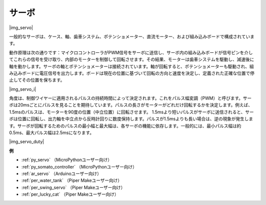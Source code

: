 .. _cpn_servo:

サーボ
===========

|img_servo|

一般的なサーボは、ケース、軸、歯車システム、ポテンショメーター、直流モーター、および組み込みボードで構成されています。

動作原理は次の通りです：マイクロコントローラがPWM信号をサーボに送信し、サーボ内の組み込みボードが信号ピンを介してこれらの信号を受け取り、内部のモーターを制御して回転させます。その結果、モーターは歯車システムを駆動し、減速後に軸を動かします。サーボの軸とポテンショメーターは接続されています。軸が回転すると、ポテンショメーターも駆動され、組み込みボードに電圧信号を出力します。ボードは現在の位置に基づいて回転の方向と速度を決定し、定義された正確な位置で停止してその位置を保ちます。

|img_servo_i|

角度は、制御ワイヤーに適用されるパルスの持続時間によって決定されます。これをパルス幅変調（PWM）と呼びます。サーボは20msごとにパルスを見ることを期待しています。パルスの長さがモーターがどれだけ回転するかを決定します。例えば、1.5msのパルスは、モーターを90度の位置（中立位置）に回転させます。
1.5msより短いパルスがサーボに送信されると、サーボは位置に回転し、出力軸を中立点から反時計回りに数度保持します。パルスが1.5msよりも長い場合は、逆の現象が発生します。サーボが回転するためのパルスの最小幅と最大幅は、各サーボの機能に依存します。一般的には、最小パルス幅は約0.5ms、最大パルス幅は2.5msになります。

|img_servo_duty|


.. 例
.. -------------------

.. :ref:`スウィングサーボ`

**例**

* :ref:`py_servo` （MicroPythonユーザー向け）
* :ref:`py_somato_controller` （MicroPythonユーザー向け）
* :ref:`ar_servo` （Arduinoユーザー向け）
* :ref:`per_water_tank` （Piper Makeユーザー向け）
* :ref:`per_swing_servo` （Piper Makeユーザー向け）
* :ref:`per_lucky_cat` （Piper Makeユーザー向け）

